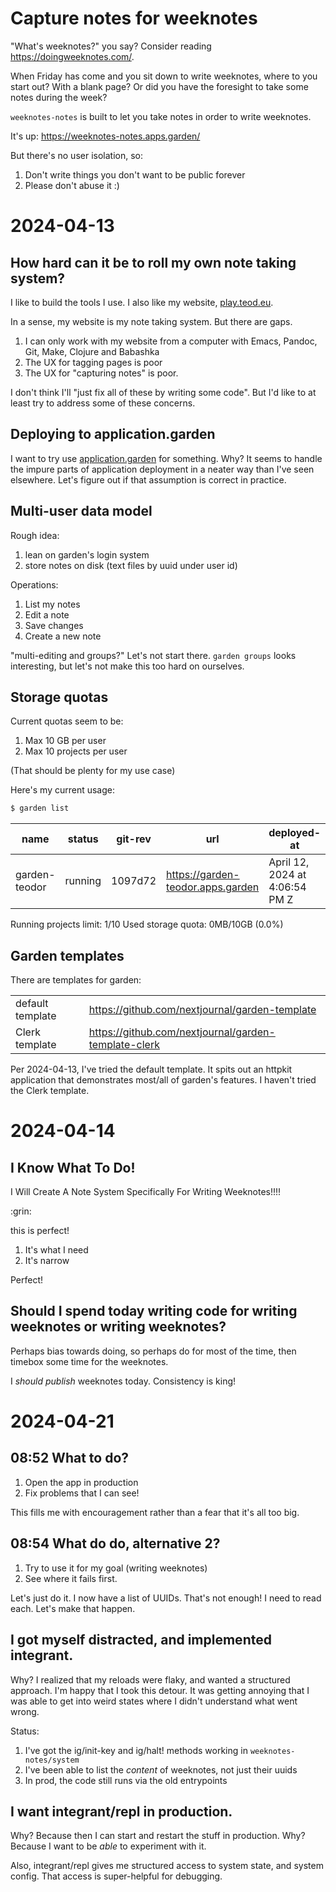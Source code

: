 * Capture notes for weeknotes
"What's weeknotes?" you say?
Consider reading https://doingweeknotes.com/.

When Friday has come and you sit down to write weeknotes, where to you start out?
With a blank page?
Or did you have the foresight to take some notes during the week?

=weeknotes-notes= is built to let you take notes in order to write weeknotes.

It's up: https://weeknotes-notes.apps.garden/

But there's no user isolation, so:

1. Don't write things you don't want to be public forever
2. Please don't abuse it :)
* 2024-04-13
** How hard can it be to roll my own note taking system?

I like to build the tools I use. I also like my website,
[[https://play.teod.eu/][play.teod.eu]].

In a sense, my website is my note taking system. But there are gaps.

1. I can only work with my website from a computer with Emacs, Pandoc,
   Git, Make, Clojure and Babashka
2. The UX for tagging pages is poor
3. The UX for "capturing notes" is poor.

I don't think I'll "just fix all of these by writing some code". But I'd
like to at least try to address some of these concerns.

** Deploying to application.garden
:PROPERTIES:
:CUSTOM_ID: deploying-to-application.garden
:END:
I want to try use [[https://application.garden/][application.garden]]
for something. Why? It seems to handle the impure parts of application
deployment in a neater way than I've seen elsewhere. Let's figure out if
that assumption is correct in practice.

** Multi-user data model
:PROPERTIES:
:CUSTOM_ID: multi-user-data-model
:END:

Rough idea:

1. lean on garden's login system
2. store notes on disk (text files by uuid under user id)

Operations:

1. List my notes
2. Edit a note
3. Save changes
4. Create a new note

"multi-editing and groups?" Let's not start there. =garden groups= looks
interesting, but let's not make this too hard on ourselves.

** Storage quotas
:PROPERTIES:
:CUSTOM_ID: storage-quotas
:END:

Current quotas seem to be:

1. Max 10 GB per user
2. Max 10 projects per user

(That should be plenty for my use case)

Here's my current usage:

#+begin_src sh
$ garden list
#+end_src

| name          | status  | git-rev | url                               | deployed-at                    | deployed-by |
|---------------+---------+---------+-----------------------------------+--------------------------------+-------------|
| garden-teodor | running | 1097d72 | https://garden-teodor.apps.garden | April 12, 2024 at 4:06:54 PM Z | teodorlu    |

Running projects limit: 1/10 Used storage quota: 0MB/10GB (0.0%)
** Garden templates

There are templates for garden:

| default template | https://github.com/nextjournal/garden-template       |
| Clerk template   | https://github.com/nextjournal/garden-template-clerk |

Per 2024-04-13, I've tried the default template.
It spits out an httpkit application that demonstrates most/all of garden's features.
I haven't tried the Clerk template.
* 2024-04-14
** I Know What To Do!
I Will Create A Note System Specifically For Writing Weeknotes!!!!

:grin:

this is perfect!

1. It's what I need
2. It's narrow

Perfect!
** Should I spend today writing code for writing weeknotes or writing weeknotes?
Perhaps bias towards doing, so perhaps do for most of the time, then timebox some time for the weeknotes.

I /should publish/ weeknotes today.
Consistency is king!
* 2024-04-21
** 08:52 What to do?
1. Open the app in production
2. Fix problems that I can see!

This fills me with encouragement rather than a fear that it's all too big.
** 08:54 What do do, alternative 2?
1. Try to use it for my goal (writing weeknotes)
2. See where it fails first.

Let's just do it.
I now have a list of UUIDs.
That's not enough!
I need to read each.
Let's make that happen.
** I got myself distracted, and implemented integrant.
Why?
I realized that my reloads were flaky, and wanted a structured approach.
I'm happy that I took this detour.
It was getting annoying that I was able to get into weird states where I didn't understand what went wrong.

Status:

1. I've got the ig/init-key and ig/halt! methods working in =weeknotes-notes/system=
2. I've been able to list the /content/ of weeknotes, not just their uuids
3. In prod, the code still runs via the old entrypoints
** I want integrant/repl in production.
Why?
Because then I can start and restart the stuff in production.
Why?
Because I want to be /able/ to experiment with it.

Also, integrant/repl gives me structured access to system state, and system config.
That access is super-helpful for debugging.
